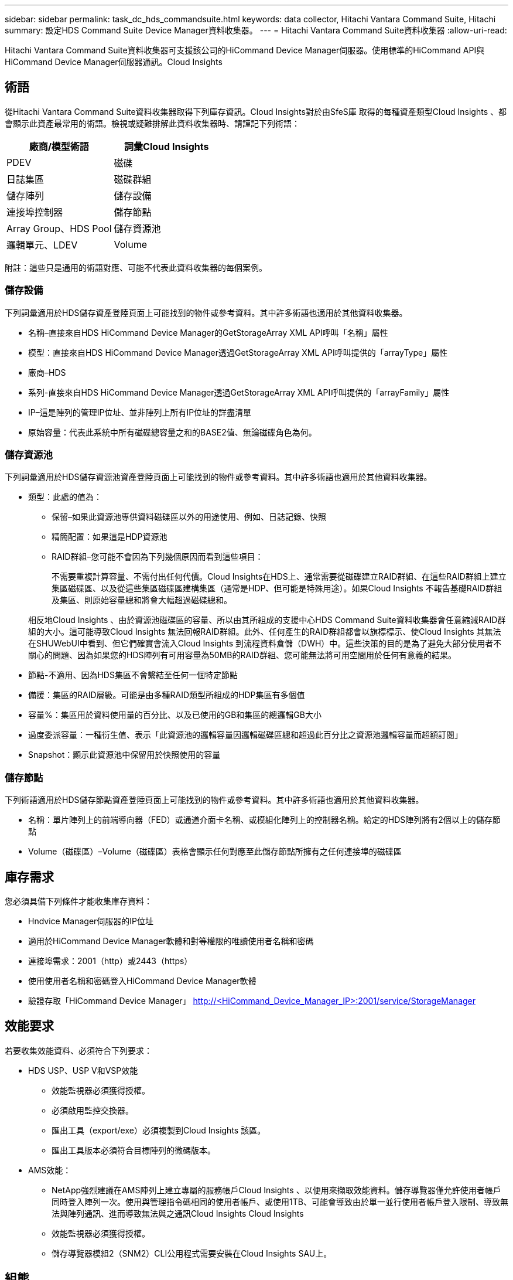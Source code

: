 ---
sidebar: sidebar 
permalink: task_dc_hds_commandsuite.html 
keywords: data collector, Hitachi Vantara Command Suite, Hitachi 
summary: 設定HDS Command Suite Device Manager資料收集器。 
---
= Hitachi Vantara Command Suite資料收集器
:allow-uri-read: 


[role="lead"]
Hitachi Vantara Command Suite資料收集器可支援該公司的HiCommand Device Manager伺服器。使用標準的HiCommand API與HiCommand Device Manager伺服器通訊。Cloud Insights



== 術語

從Hitachi Vantara Command Suite資料收集器取得下列庫存資訊。Cloud Insights對於由SfeS庫 取得的每種資產類型Cloud Insights 、都會顯示此資產最常用的術語。檢視或疑難排解此資料收集器時、請謹記下列術語：

[cols="2*"]
|===
| 廠商/模型術語 | 詞彙Cloud Insights 


| PDEV | 磁碟 


| 日誌集區 | 磁碟群組 


| 儲存陣列 | 儲存設備 


| 連接埠控制器 | 儲存節點 


| Array Group、HDS Pool | 儲存資源池 


| 邏輯單元、LDEV | Volume 
|===
附註：這些只是通用的術語對應、可能不代表此資料收集器的每個案例。



=== 儲存設備

下列詞彙適用於HDS儲存資產登陸頁面上可能找到的物件或參考資料。其中許多術語也適用於其他資料收集器。

* 名稱–直接來自HDS HiCommand Device Manager的GetStorageArray XML API呼叫「名稱」屬性
* 模型：直接來自HDS HiCommand Device Manager透過GetStorageArray XML API呼叫提供的「arrayType」屬性
* 廠商–HDS
* 系列-直接來自HDS HiCommand Device Manager透過GetStorageArray XML API呼叫提供的「arrayFamily」屬性
* IP–這是陣列的管理IP位址、並非陣列上所有IP位址的詳盡清單
* 原始容量：代表此系統中所有磁碟總容量之和的BASE2值、無論磁碟角色為何。




=== 儲存資源池

下列詞彙適用於HDS儲存資源池資產登陸頁面上可能找到的物件或參考資料。其中許多術語也適用於其他資料收集器。

* 類型：此處的值為：
+
** 保留–如果此資源池專供資料磁碟區以外的用途使用、例如、日誌記錄、快照
** 精簡配置：如果這是HDP資源池
** RAID群組–您可能不會因為下列幾個原因而看到這些項目：
+
不需要重複計算容量、不需付出任何代價。Cloud Insights在HDS上、通常需要從磁碟建立RAID群組、在這些RAID群組上建立集區磁碟區、以及從這些集區磁碟區建構集區（通常是HDP、但可能是特殊用途）。如果Cloud Insights 不報告基礎RAID群組及集區、則原始容量總和將會大幅超過磁碟總和。

+
相反地Cloud Insights 、由於資源池磁碟區的容量、所以由其所組成的支援中心HDS Command Suite資料收集器會任意縮減RAID群組的大小。這可能導致Cloud Insights 無法回報RAID群組。此外、任何產生的RAID群組都會以旗標標示、使Cloud Insights 其無法在SHUWebUI中看到、但它們確實會流入Cloud Insights 到流程資料倉儲（DWH）中。這些決策的目的是為了避免大部分使用者不關心的問題、因為如果您的HDS陣列有可用容量為50MB的RAID群組、您可能無法將可用空間用於任何有意義的結果。



* 節點-不適用、因為HDS集區不會繫結至任何一個特定節點
* 備援：集區的RAID層級。可能是由多種RAID類型所組成的HDP集區有多個值
* 容量%：集區用於資料使用量的百分比、以及已使用的GB和集區的總邏輯GB大小
* 過度委派容量：一種衍生值、表示「此資源池的邏輯容量因邏輯磁碟區總和超過此百分比之資源池邏輯容量而超額訂閱」
* Snapshot：顯示此資源池中保留用於快照使用的容量




=== 儲存節點

下列術語適用於HDS儲存節點資產登陸頁面上可能找到的物件或參考資料。其中許多術語也適用於其他資料收集器。

* 名稱：單片陣列上的前端導向器（FED）或通道介面卡名稱、或模組化陣列上的控制器名稱。給定的HDS陣列將有2個以上的儲存節點
* Volume（磁碟區）–Volume（磁碟區）表格會顯示任何對應至此儲存節點所擁有之任何連接埠的磁碟區




== 庫存需求

您必須具備下列條件才能收集庫存資料：

* Hndvice Manager伺服器的IP位址
* 適用於HiCommand Device Manager軟體和對等權限的唯讀使用者名稱和密碼
* 連接埠需求：2001（http）或2443（https）
* 使用使用者名稱和密碼登入HiCommand Device Manager軟體
* 驗證存取「HiCommand Device Manager」 http://<HiCommand_Device_Manager_IP>:2001/service/StorageManager[]




== 效能要求

若要收集效能資料、必須符合下列要求：

* HDS USP、USP V和VSP效能
+
** 效能監視器必須獲得授權。
** 必須啟用監控交換器。
** 匯出工具（export/exe）必須複製到Cloud Insights 該區。
** 匯出工具版本必須符合目標陣列的微碼版本。


* AMS效能：
+
** NetApp強烈建議在AMS陣列上建立專屬的服務帳戶Cloud Insights 、以便用來擷取效能資料。儲存導覽器僅允許使用者帳戶同時登入陣列一次。使用與管理指令碼相同的使用者帳戶、或使用1TB、可能會導致由於單一並行使用者帳戶登入限制、導致無法與陣列通訊、進而導致無法與之通訊Cloud Insights Cloud Insights
** 效能監視器必須獲得授權。
** 儲存導覽器模組2（SNM2）CLI公用程式需要安裝在Cloud Insights SAU上。






== 組態

[cols="2*"]
|===
| 欄位 | 說明 


| 和服務器 | Hndvice Manager伺服器的IP位址或完整網域名稱 


| 使用者名稱 | 使用者名稱。 


| 密碼 | 用於HiCommand Device Manager伺服器的密碼。 


| 裝置- VSP G1000（R800）、VSP（R700）、Hus VM（HM700）和USP儲存設備 | VSP G1000（R800）、VSP（R700）、Hus VM（HM700）和USP儲存設備清單。每個儲存設備都需要：* Array的IP：儲存設備的IP位址*使用者名稱：儲存設備的使用者名稱*密碼：儲存設備的密碼*包含匯出公用程式的資料夾 


| SNM2Device - WMS/SMS/AMS儲存 | WMS/SMS/AMS儲存設備清單。每個儲存設備都需要：* Array的IP：儲存設備的IP位址* Storage Navigator CLI路徑：SNM2 CLI路徑*帳戶驗證有效：選取以選擇有效的帳戶驗證*使用者名稱：儲存設備的使用者名稱*密碼：儲存設備的密碼 


| 選擇「效能調校管理程式」 | 取代其他效能選項 


| 調校管理程式主機 | 調整管理程式的IP位址或完整網域名稱 


| 置換調校管理器連接埠 | 如果空白、請使用「Choose調校管理器的效能」欄位中的預設連接埠、否則請輸入要使用的連接埠 


| 調校管理程式使用者名稱 | 調整管理程式的使用者名稱 


| 調校管理員密碼 | 調整管理程式的密碼 
|===
附註：在HDS USP、USP V和VSP中、任何磁碟都可以屬於多個陣列群組。



== 進階組態

|===


| 欄位 | 說明 


| 連線類型 | HTTPS或HTTP也會顯示預設連接埠 


| Hndl伺服器連接埠 | 用於「HiCommand Device Manager」的連接埠 


| 庫存輪詢時間間隔（分鐘） | 庫存輪詢之間的時間間隔。預設值為40。 


| 選擇「排除」或「包含」以指定清單 | 指定在收集資料時是否要納入或排除下列陣列清單。 


| 篩選裝置清單 | 要包含或排除的裝置序號以逗號分隔的清單 


| 效能意見調查時間間隔（秒） | 效能輪詢之間的時間間隔。預設值為300。 


| 匯出逾時（以秒為單位） | 匯出公用程式逾時。預設值為300。 
|===


== 疑難排解

如果您在使用此資料收集器時遇到問題、請嘗試下列事項：



=== 庫存

[cols="2*"]
|===
| 問題： | 試用： 


| 錯誤：使用者沒有足夠的權限 | 使用具有更多權限的不同使用者帳戶、或是增加在資料收集器中設定的使用者帳戶權限 


| 錯誤：儲存清單空白。裝置尚未設定、或使用者沒有足夠的權限 | *使用裝置管理員檢查裝置是否已設定。*使用具有更多權限的不同使用者帳戶、或是增加使用者帳戶的權限 


| 錯誤：HDS儲存陣列有幾天未重新整理 | 請調查為什麼HDS HiCommand中未重新整理此陣列。 
|===


=== 效能

[cols="2*"]
|===
| 問題： | 試用： 


| 錯誤：*執行匯出公用程式時發生錯誤*執行外部命令時發生錯誤 | *確認匯出公用程式已安裝在Cloud Insights RUS採購 單元*確認資料收集器組態中的匯出公用程式位置正確*確認USP/R600陣列的IP在資料收集器組態中正確*確認使用者名稱 而且在資料收集器組態中密碼正確*確認匯出公用程式版本與Cloud Insights 來自「更新擷取單元」的儲存陣列微碼版本*相容、開啟CMD提示字元並執行下列動作： -將目錄變更為已設定的安裝目錄-請執行批次檔runWin.bat、嘗試與已設定的儲存陣列建立連線 


| 錯誤：目標IP的匯出工具登入失敗 | *確認使用者名稱/密碼正確*主要為此HDS資料收集器建立使用者ID *確認未設定其他資料收集器來取得此陣列 


| 錯誤：匯出工具記錄為「無法取得監控時間範圍」。 | *確認陣列已啟用效能監控。*嘗試在Cloud Insights 不屬於VMware的地方叫用匯出工具、以確認問題不在Cloud Insights VMware解決方案範圍內。 


| 錯誤：*組態錯誤：匯出公用程式不支援儲存陣列*組態錯誤：儲存設備導覽器模組化CLI不支援儲存陣列 | *僅設定支援的儲存陣列。*使用「篩選裝置清單」排除不受支援的儲存陣列。 


| 錯誤：*執行外部命令時發生錯誤*組態錯誤：未由庫存報告儲存陣列*組態錯誤：匯出資料夾不含Jar檔案 | *檢查匯出公用程式位置。*檢查相關的儲存陣列是否設定為採用1TB伺服器*、將效能輪詢時間間隔設為60秒的倍數。 


| 錯誤：*錯誤儲存瀏覽器CLI *執行自動執行命令時發生錯誤*執行外部命令時發生錯誤 | *確認Cloud Insights 儲存導覽器模組化CLI已安裝在Sors採集 單元*確認資料收集器組態中的儲存導覽器模組化CLI位置正確*確認WMS/SMS/SMS陣列的IP在資料收集器組態中正確*確認 該儲存導覽器模組化CLI版本相容Cloud Insights 於資料收集器*中所設定的儲存陣列微碼版本、可從該資料收集器*開啟CMD提示字元、然後執行下列動作： -將目錄變更為已設定的安裝目錄-請執行下列命令「auunitref.exe」、嘗試與已設定的儲存陣列建立連線。 


| 錯誤：組態錯誤：庫存未報告儲存陣列 | 檢查是否已在1TB伺服器中設定有問題的儲存陣列 


| 錯誤：*未在Storage Navigator模組化2 CLI中登錄陣列*未在Storage Navigator模組化2 CLI中登錄組態錯誤：Storage Array未在StorageNavigator模組化CLI中登錄 | *開啟命令提示字元並將目錄變更為設定的路徑*執行命令「set=STONAVM_home=」。 *執行命令「auunitref"*確認命令輸出包含IP陣列的詳細資料*如果輸出未包含陣列詳細資料、請使用Storage Navigator CLI登錄陣列： -開啟命令提示字元並將目錄變更為已設定的路徑-執行命令「set=STONAVM_home=」。 -執行命令「auunitaddauto -ip ${IP}」。以實際IP取代$｛IP｝ 
|===
如需其他資訊、請參閱 link:concept_requesting_support.html["支援"] 頁面或中的 link:https://docs.netapp.com/us-en/cloudinsights/CloudInsightsDataCollectorSupportMatrix.pdf["資料收集器支援對照表"]。
